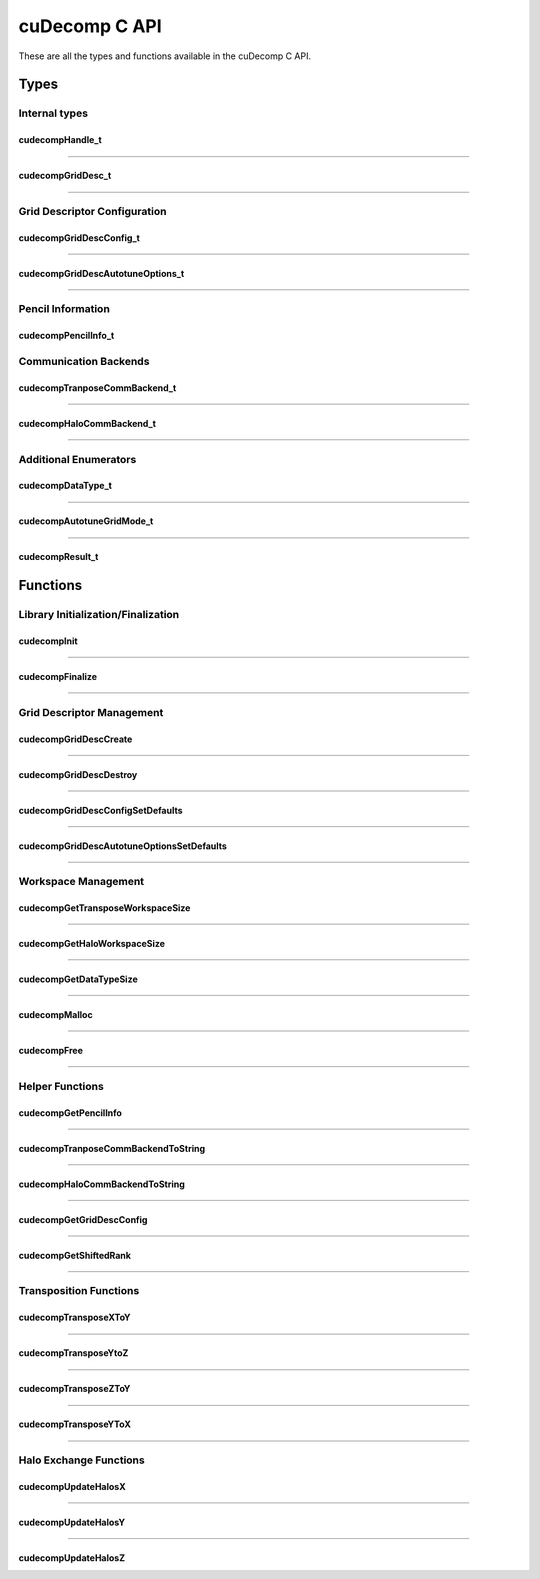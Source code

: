 ##############
cuDecomp C API
##############

These are all the types and functions available in the cuDecomp C API.

Types
==================

Internal types
--------------------------------

.. _cudecompHandle_t-ref:

cudecompHandle_t
________________
.. doxygentypedef:: cudecompHandle_t

------

.. _cudecompGridDesc_t-ref:

cudecompGridDesc_t
__________________
.. doxygentypedef:: cudecompGridDesc_t

------

Grid Descriptor Configuration
-----------------------------

.. _cudecompGridDescConfig_t-ref:

cudecompGridDescConfig_t
________________________
.. doxygenstruct:: cudecompGridDescConfig_t
  :members:

------

.. _cudecompGridDescAutotuneOptions_t-ref:

cudecompGridDescAutotuneOptions_t
_________________________________
.. doxygenstruct:: cudecompGridDescAutotuneOptions_t
  :members:

------

Pencil Information
-----------------------------

.. _cudecompPencilInfo_t-ref:

cudecompPencilInfo_t
____________________
.. doxygenstruct:: cudecompPencilInfo_t
  :members:


Communication Backends
---------------------------------

.. _cudecompTransposeCommBackend_t-ref:

cudecompTranposeCommBackend_t
_____________________________
.. doxygenenum :: cudecompTransposeCommBackend_t

------

.. _cudecompHaloCommBackend_t-ref:

cudecompHaloCommBackend_t
_________________________
.. doxygenenum :: cudecompHaloCommBackend_t

------

Additional Enumerators
---------------------------------

.. _cudecompDataType_t-ref:

cudecompDataType_t
__________________
.. doxygenenum :: cudecompDataType_t

------

.. _cudecompAutotuneGridMode_t-ref:

cudecompAutotuneGridMode_t
__________________________
.. doxygenenum :: cudecompAutotuneGridMode_t

------

.. _cudecompResult_t-ref:

cudecompResult_t
________________
.. doxygenenum :: cudecompResult_t


Functions
==================

Library Initialization/Finalization
-----------------------------------


.. _cudecompInit-ref:

cudecompInit
____________
.. doxygenfunction:: cudecompInit

------

.. _cudecompFinalize-ref:

cudecompFinalize
________________
.. doxygenfunction:: cudecompFinalize

------

Grid Descriptor Management
-----------------------------------

.. _cudecompGridDescCreate-ref:

cudecompGridDescCreate
______________________
.. doxygenfunction:: cudecompGridDescCreate

------

.. _cudecompGridDescDestroy-ref:

cudecompGridDescDestroy
_______________________
.. doxygenfunction:: cudecompGridDescDestroy

------

.. _cudecompGridDescConfigSetDefaults-ref:

cudecompGridDescConfigSetDefaults
_________________________________
.. doxygenfunction:: cudecompGridDescConfigSetDefaults

------

.. _cudecompGridDescAutotuneOptionsSetDefaults-ref:

cudecompGridDescAutotuneOptionsSetDefaults
__________________________________________
.. doxygenfunction:: cudecompGridDescAutotuneOptionsSetDefaults

------

Workspace Management
----------------------------------------

.. _cudecompGetTransposeWorkspaceSize-ref:

cudecompGetTransposeWorkspaceSize
_________________________________
.. doxygenfunction:: cudecompGetTransposeWorkspaceSize

------

.. _cudecompGetHaloWorkspaceSize-ref:

cudecompGetHaloWorkspaceSize
____________________________
.. doxygenfunction:: cudecompGetHaloWorkspaceSize

------

.. _cudecompGetDataTypeSize-ref:

cudecompGetDataTypeSize
_______________________
.. doxygenfunction:: cudecompGetDataTypeSize

------

.. _cudecompMalloc-ref:

cudecompMalloc
______________
.. doxygenfunction:: cudecompMalloc

------

.. _cudecompFree-ref:

cudecompFree
____________
.. doxygenfunction:: cudecompFree

------

Helper Functions
----------------

.. _cudecompGetPencilInfo-ref:

cudecompGetPencilInfo
_____________________
.. doxygenfunction:: cudecompGetPencilInfo

------

.. _cudecompTransposeCommBackendToString-ref:

cudecompTranposeCommBackendToString
___________________________________
.. doxygenfunction:: cudecompTransposeCommBackendToString

------

.. _cudecompHaloCommBackendToString-ref:

cudecompHaloCommBackendToString
_______________________________
.. doxygenfunction:: cudecompHaloCommBackendToString

------

.. _cudecompGetGridDescConfig-ref:

cudecompGetGridDescConfig
_________________________
.. doxygenfunction:: cudecompGetGridDescConfig

------

.. _cudecompGetShiftedRank-ref:

cudecompGetShiftedRank
______________________
.. doxygenfunction:: cudecompGetShiftedRank

------

Transposition Functions
-----------------------

.. _cudecompTransposeXToY-ref:

cudecompTransposeXToY
_____________________
.. doxygenfunction:: cudecompTransposeXToY

------

.. _cudecompTransposeYToZ-ref:

cudecompTransposeYtoZ
_____________________
.. doxygenfunction:: cudecompTransposeYToZ

------

.. _cudecompTransposeZToY-ref:

cudecompTransposeZToY
_____________________
.. doxygenfunction:: cudecompTransposeZToY

------

.. _cudecompTransposeYToX-ref:

cudecompTransposeYToX
_____________________
.. doxygenfunction:: cudecompTransposeYToX

------

Halo Exchange Functions
-----------------------

.. _cudecompUpdateHalosX-ref:

cudecompUpdateHalosX
____________________
.. doxygenfunction:: cudecompUpdateHalosX

------

.. _cudecompUpdateHalosY-ref:

cudecompUpdateHalosY
____________________
.. doxygenfunction:: cudecompUpdateHalosY

------

.. _cudecompUpdateHalosZ-ref:

cudecompUpdateHalosZ
____________________
.. doxygenfunction:: cudecompUpdateHalosZ
